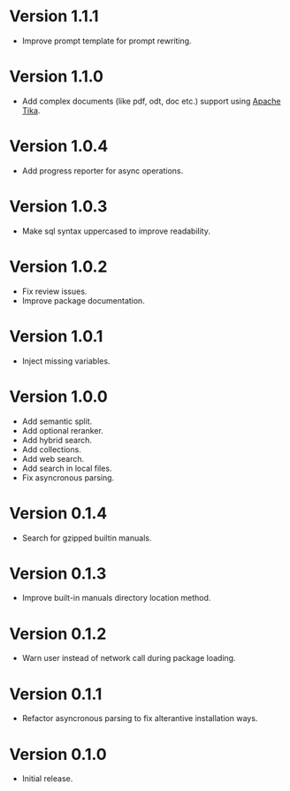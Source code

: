 * Version 1.1.1
- Improve prompt template for prompt rewriting.
* Version 1.1.0
- Add complex documents (like pdf, odt, doc etc.) support using [[https://tika.apache.org][Apache Tika]].
* Version 1.0.4
- Add progress reporter for async operations.
* Version 1.0.3
- Make sql syntax uppercased to improve readability.
* Version 1.0.2
- Fix review issues.
- Improve package documentation.
* Version 1.0.1
- Inject missing variables.
* Version 1.0.0
- Add semantic split.
- Add optional reranker.
- Add hybrid search.
- Add collections.
- Add web search.
- Add search in local files.
- Fix asyncronous parsing.
* Version 0.1.4
- Search for gzipped builtin manuals.
* Version 0.1.3
- Improve built-in manuals directory location method.
* Version 0.1.2
- Warn user instead of network call during package loading.
* Version 0.1.1
- Refactor asyncronous parsing to fix alterantive installation ways.
* Version 0.1.0
- Initial release.

